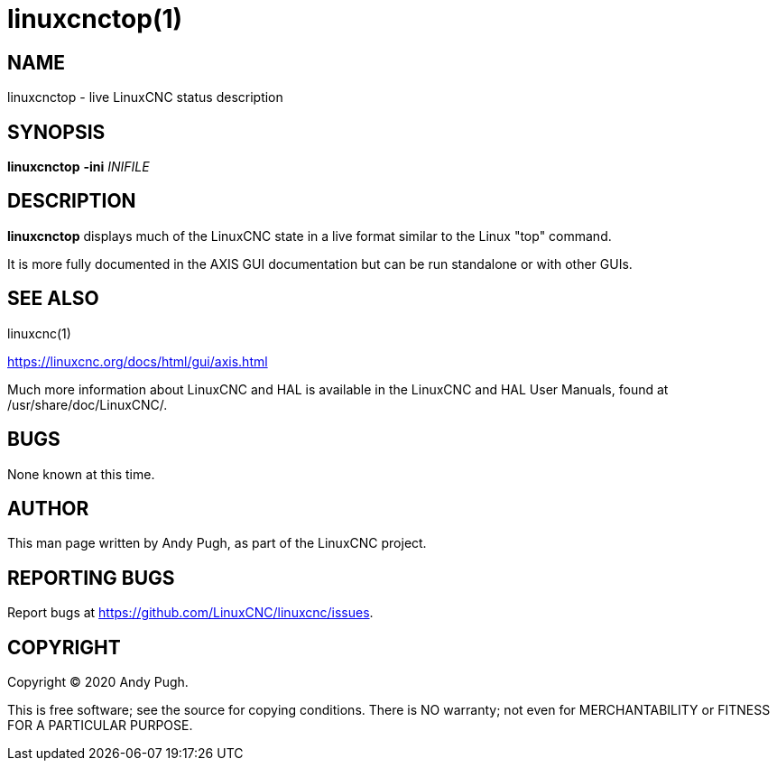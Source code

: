 = linuxcnctop(1)

== NAME

linuxcnctop - live LinuxCNC status description

== SYNOPSIS

*linuxcnctop* *-ini* _INIFILE_

== DESCRIPTION

*linuxcnctop* displays much of the LinuxCNC state in a live format
similar to the Linux "top" command.

It is more fully documented in the AXIS GUI documentation but can be run
standalone or with other GUIs.

== SEE ALSO

linuxcnc(1)

https://linuxcnc.org/docs/html/gui/axis.html

Much more information about LinuxCNC and HAL is available in the
LinuxCNC and HAL User Manuals, found at /usr/share/doc/LinuxCNC/.

== BUGS

None known at this time.

== AUTHOR

This man page written by Andy Pugh, as part of the LinuxCNC project.

== REPORTING BUGS

Report bugs at https://github.com/LinuxCNC/linuxcnc/issues.

== COPYRIGHT

Copyright © 2020 Andy Pugh.

This is free software; see the source for copying conditions. There is
NO warranty; not even for MERCHANTABILITY or FITNESS FOR A PARTICULAR
PURPOSE.
